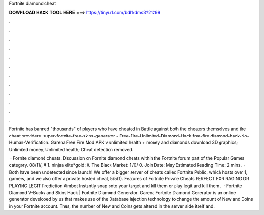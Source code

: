 Fortnite diamond cheat



𝐃𝐎𝐖𝐍𝐋𝐎𝐀𝐃 𝐇𝐀𝐂𝐊 𝐓𝐎𝐎𝐋 𝐇𝐄𝐑𝐄 ===> https://tinyurl.com/bdhkdms3?21299



.



.



.



.



.



.



.



.



.



.



.



.

Fortnite has banned "thousands" of players who have cheated in Battle against both the cheaters themselves and the cheat providers. super-fortnite-free-skins-generator - Free-Fire-Unlimited-Diamond-Hack free-fire diamond-hack-No-Human-Verification. Garena Free Fire Mod APK v unlimited health + money and diamonds download 3D graphics; Unlimited money; Unlimited health; Cheat detection removed.

 · Fornite diamond cheats. Discussion on Fornite diamond cheats within the Fortnite forum part of the Popular Games category. 08/11/, # 1. ninjaa elite*gold: 0. The Black Market: 1 /0/ 0. Join Date: May Estimated Reading Time: 2 mins.  · Both have been undetected since launch! We offer a bigger server of cheats called Fortnite Public, which hosts over 1, gamers, and we also offer a private hosted cheat, 5/5(1). Features of Fortnite Private Cheats PERFECT FOR RAGING OR PLAYING LEGIT Prediction Aimbot Instantly snap onto your target and kill them or play legit and kill them .  · Fortnite Diamond V-Bucks and Skins Hack | Fortnite Diamond Generator. Garena Fortnite Diamond Generator is an online generator developed by us that makes use of the Database injection technology to change the amount of New and Coins in your Fortnite account. Thus, the number of New and Coins gets altered in the server side itself and.

